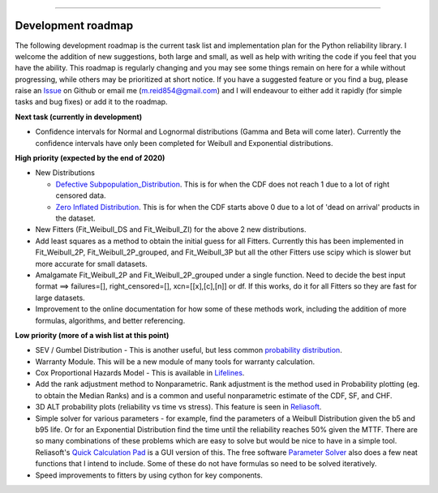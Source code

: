 .. image:: images/logo.png

-------------------------------------

Development roadmap
'''''''''''''''''''

The following development roadmap is the current task list and implementation plan for the Python reliability library. I welcome the addition of new suggestions, both large and small, as well as help with writing the code if you feel that you have the ability. This roadmap is regularly changing and you may see some things remain on here for a while without progressing, while others may be prioritized at short notice. If you have a suggested feature or you find a bug, please raise an `Issue <https://github.com/MatthewReid854/reliability/issues>`_ on Github or email me (m.reid854@gmail.com) and I will endeavour to either add it rapidly (for simple tasks and bug fixes) or add it to the roadmap.

**Next task (currently in development)**

-    Confidence intervals for Normal and Lognormal distributions (Gamma and Beta will come later). Currently the confidence intervals have only been completed for Weibull and Exponential distributions.

**High priority (expected by the end of 2020)**

-    New Distributions

     - `Defective Subpopulation_Distribution <https://www.jmp.com/support/help/14-2/distributions-2.shtml>`_. This is for when the CDF does not reach 1 due to a lot of right censored data.
     - `Zero Inflated Distribution <https://www.jmp.com/support/help/14-2/distributions-2.shtml>`_. This is for when the CDF starts above 0 due to a lot of 'dead on arrival' products in the dataset.

-    New Fitters (Fit_Weibull_DS and Fit_Weibull_ZI) for the above 2 new distributions.
-    Add least squares as a method to obtain the initial guess for all Fitters. Currently this has been implemented in Fit_Weibull_2P, Fit_Weibull_2P_grouped, and Fit_Weibull_3P but all the other Fitters use scipy which is slower but more accurate for small datasets.
-    Amalgamate Fit_Weibull_2P and Fit_Weibull_2P_grouped under a single function. Need to decide the best input format ==> failures=[], right_censored=[], xcn=[[x],[c],[n]] or df. If this works, do it for all Fitters so they are fast for large datasets.
-    Improvement to the online documentation for how some of these methods work, including the addition of more formulas, algorithms, and better referencing.

**Low priority (more of a wish list at this point)**

-    SEV / Gumbel Distribution - This is another useful, but less common `probability distribution <http://reliawiki.org/index.php/The_Gumbel/SEV_Distribution>`_.
-    Warranty Module. This will be a new module of many tools for warranty calculation.
-    Cox Proportional Hazards Model - This is available in `Lifelines <https://lifelines.readthedocs.io/en/latest/Survival%20Regression.html#cox-s-proportional-hazard-model>`_.
-    Add the rank adjustment method to Nonparametric. Rank adjustment is the method used in Probability plotting (eg. to obtain the Median Ranks) and is a common and useful nonparametric estimate of the CDF, SF, and CHF.
-    3D ALT probability plots (reliability vs time vs stress). This feature is seen in `Reliasoft <http://reliawiki.com/index.php/File:ALTA6.9.png>`_.
-    Simple solver for various parameters - for example, find the parameters of a Weibull Distribution given the b5 and b95 life. Or for an Exponential Distribution find the time until the reliability reaches 50% given the MTTF. There are so many combinations of these problems which are easy to solve but would be nice to have in a simple tool. Reliasoft's `Quick Calculation Pad <https://help.synthesisplatform.net/weibull_alta9/quick_calculation_pad.htm>`_ is a GUI version of this. The free software `Parameter Solver <https://biostatistics.mdanderson.org/SoftwareDownload/SingleSoftware/Index/6>`_ also does a few neat functions that I intend to include. Some of these do not have formulas so need to be solved iteratively.
-    Speed improvements to fitters by using cython for key components.
